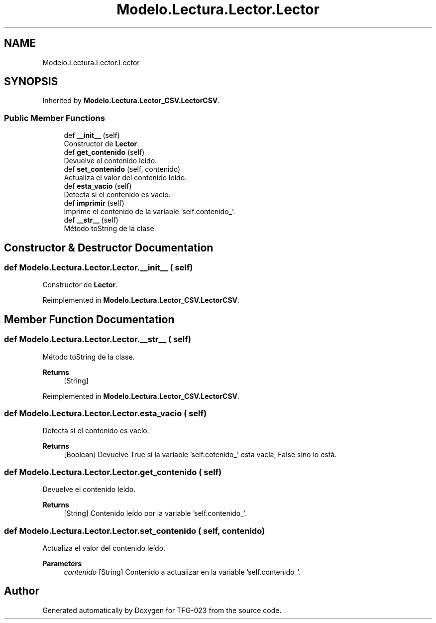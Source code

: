 .TH "Modelo.Lectura.Lector.Lector" 3 "Sun Jul 2 2023" "Version 1.0" "TFG-023" \" -*- nroff -*-
.ad l
.nh
.SH NAME
Modelo.Lectura.Lector.Lector
.SH SYNOPSIS
.br
.PP
.PP
Inherited by \fBModelo\&.Lectura\&.Lector_CSV\&.LectorCSV\fP\&.
.SS "Public Member Functions"

.in +1c
.ti -1c
.RI "def \fB__init__\fP (self)"
.br
.RI "Constructor de \fBLector\fP\&. "
.ti -1c
.RI "def \fBget_contenido\fP (self)"
.br
.RI "Devuelve el contenido leído\&. "
.ti -1c
.RI "def \fBset_contenido\fP (self, contenido)"
.br
.RI "Actualiza el valor del contenido leído\&. "
.ti -1c
.RI "def \fBesta_vacio\fP (self)"
.br
.RI "Detecta si el contenido es vacío\&. "
.ti -1c
.RI "def \fBimprimir\fP (self)"
.br
.RI "Imprime el contenido de la variable 'self\&.contenido_'\&. "
.ti -1c
.RI "def \fB__str__\fP (self)"
.br
.RI "Método toString de la clase\&. "
.in -1c
.SH "Constructor & Destructor Documentation"
.PP 
.SS "def Modelo\&.Lectura\&.Lector\&.Lector\&.__init__ ( self)"

.PP
Constructor de \fBLector\fP\&. 
.PP
Reimplemented in \fBModelo\&.Lectura\&.Lector_CSV\&.LectorCSV\fP\&.
.SH "Member Function Documentation"
.PP 
.SS "def Modelo\&.Lectura\&.Lector\&.Lector\&.__str__ ( self)"

.PP
Método toString de la clase\&. 
.PP
\fBReturns\fP
.RS 4
[String] 
.RE
.PP

.PP
Reimplemented in \fBModelo\&.Lectura\&.Lector_CSV\&.LectorCSV\fP\&.
.SS "def Modelo\&.Lectura\&.Lector\&.Lector\&.esta_vacio ( self)"

.PP
Detecta si el contenido es vacío\&. 
.PP
\fBReturns\fP
.RS 4
[Boolean] Devuelve True si la variable 'self\&.cotenido_' esta vacía, False sino lo está\&. 
.RE
.PP

.SS "def Modelo\&.Lectura\&.Lector\&.Lector\&.get_contenido ( self)"

.PP
Devuelve el contenido leído\&. 
.PP
\fBReturns\fP
.RS 4
[String] Contenido leído por la variable 'self\&.contenido_'\&. 
.RE
.PP

.SS "def Modelo\&.Lectura\&.Lector\&.Lector\&.set_contenido ( self,  contenido)"

.PP
Actualiza el valor del contenido leído\&. 
.PP
\fBParameters\fP
.RS 4
\fIcontenido\fP [String] Contenido a actualizar en la variable 'self\&.contenido_'\&. 
.RE
.PP


.SH "Author"
.PP 
Generated automatically by Doxygen for TFG-023 from the source code\&.
